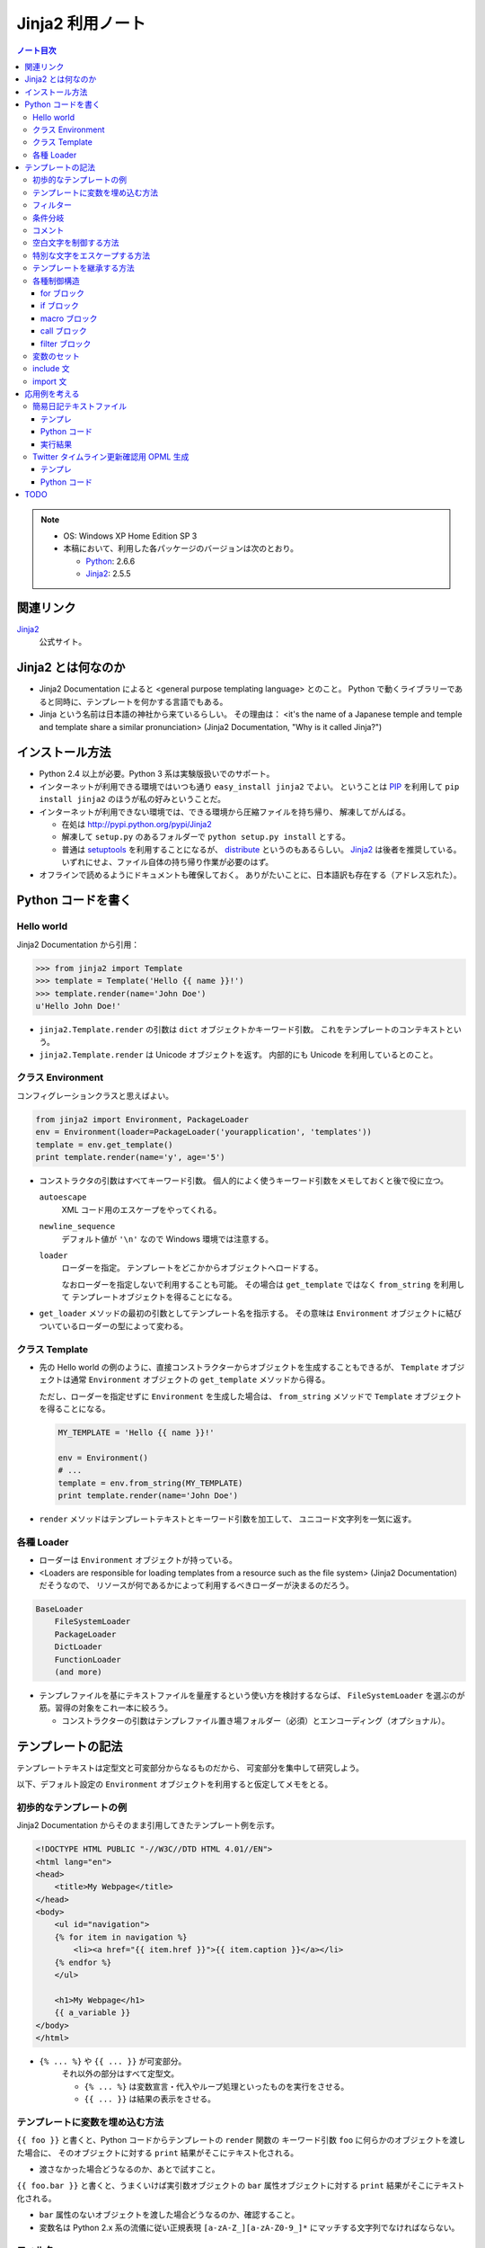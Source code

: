 ======================================================================
Jinja2 利用ノート
======================================================================

.. contents:: ノート目次

.. note::

   * OS: Windows XP Home Edition SP 3
   * 本稿において、利用した各パッケージのバージョンは次のとおり。

     * Python_: 2.6.6
     * Jinja2_: 2.5.5

関連リンク
======================================================================
Jinja2_
  公式サイト。

Jinja2 とは何なのか
======================================================================

* Jinja2 Documentation によると <general purpose templating language> とのこと。
  Python で動くライブラリーであると同時に、テンプレートを何かする言語でもある。

* Jinja という名前は日本語の神社から来ているらしい。
  その理由は：
  <it's the name of a Japanese temple and temple and template share
  a similar pronunciation> (Jinja2 Documentation, "Why is it called Jinja?")

インストール方法
======================================================================
* Python 2.4 以上が必要。Python 3 系は実験版扱いでのサポート。

* インターネットが利用できる環境ではいつも通り ``easy_install jinja2`` でよい。
  ということは PIP_ を利用して ``pip install jinja2`` のほうが私の好みということだ。

* インターネットが利用できない環境では、できる環境から圧縮ファイルを持ち帰り、
  解凍してがんばる。

  * 在処は http://pypi.python.org/pypi/Jinja2
  * 解凍して ``setup.py`` のあるフォルダーで ``python setup.py install`` とする。
  * 普通は setuptools_ を利用することになるが、
    distribute_ というのもあるらしい。
    Jinja2_ は後者を推奨している。
    いずれにせよ、ファイル自体の持ち帰り作業が必要のはず。

* オフラインで読めるようにドキュメントも確保しておく。
  ありがたいことに、日本語訳も存在する（アドレス忘れた）。

Python コードを書く
======================================================================

Hello world
----------------------------------------------------------------------

Jinja2 Documentation から引用：

>>> from jinja2 import Template
>>> template = Template('Hello {{ name }}!')
>>> template.render(name='John Doe')
u'Hello John Doe!'

* ``jinja2.Template.render`` の引数は ``dict`` オブジェクトかキーワード引数。
  これをテンプレートのコンテキストという。

* ``jinja2.Template.render`` は Unicode オブジェクトを返す。
  内部的にも Unicode を利用しているとのこと。


クラス Environment
----------------------------------------------------------------------
コンフィグレーションクラスと思えばよい。

.. code-block:: python

   from jinja2 import Environment, PackageLoader
   env = Environment(loader=PackageLoader('yourapplication', 'templates'))
   template = env.get_template()
   print template.render(name='y', age='5')

* コンストラクタの引数はすべてキーワード引数。
  個人的によく使うキーワード引数をメモしておくと後で役に立つ。
  
  ``autoescape``
     XML コード用のエスケープをやってくれる。
  
  ``newline_sequence``
     デフォルト値が ``'\n'`` なので Windows 環境では注意する。

  ``loader``
     ローダーを指定。
     テンプレートをどこかからオブジェクトへロードする。
     
     なおローダーを指定しないで利用することも可能。
     その場合は ``get_template`` ではなく ``from_string`` を利用して
     テンプレートオブジェクトを得ることになる。

* ``get_loader`` メソッドの最初の引数としてテンプレート名を指示する。
  その意味は ``Environment`` オブジェクトに結びついているローダーの型によって変わる。

クラス Template
----------------------------------------------------------------------

* 先の Hello world の例のように、直接コンストラクターからオブジェクトを生成することもできるが、
  ``Template`` オブジェクトは通常 ``Environment`` オブジェクトの
  ``get_template`` メソッドから得る。
  
  ただし、ローダーを指定せずに ``Environment`` を生成した場合は、
  ``from_string`` メソッドで ``Template`` オブジェクトを得ることになる。

  .. code-block:: python

     MY_TEMPLATE = 'Hello {{ name }}!'
     
     env = Environment()
     # ...
     template = env.from_string(MY_TEMPLATE)
     print template.render(name='John Doe')

* ``render`` メソッドはテンプレートテキストとキーワード引数を加工して、
  ユニコード文字列を一気に返す。

各種 Loader
----------------------------------------------------------------------

* ローダーは ``Environment`` オブジェクトが持っている。

* <Loaders are responsible for loading templates from a resource
  such as the file system> (Jinja2 Documentation) だそうなので、
  リソースが何であるかによって利用するべきローダーが決まるのだろう。

.. code-block:: text

   BaseLoader
       FileSystemLoader
       PackageLoader
       DictLoader
       FunctionLoader
       (and more)

* テンプレファイルを基にテキストファイルを量産するという使い方を検討するならば、
  ``FileSystemLoader`` を選ぶのが筋。習得の対象をこれ一本に絞ろう。

  * コンストラクターの引数はテンプレファイル置き場フォルダー（必須）とエンコーディング（オプショナル）。

テンプレートの記法
======================================================================

テンプレートテキストは定型文と可変部分からなるものだから、
可変部分を集中して研究しよう。

以下、デフォルト設定の ``Environment`` オブジェクトを利用すると仮定してメモをとる。

初歩的なテンプレートの例
----------------------------------------------------------------------

Jinja2 Documentation からそのまま引用してきたテンプレート例を示す。

.. code-block:: jinja

   <!DOCTYPE HTML PUBLIC "-//W3C//DTD HTML 4.01//EN">
   <html lang="en">
   <head>
       <title>My Webpage</title>
   </head>
   <body>
       <ul id="navigation">
       {% for item in navigation %}
           <li><a href="{{ item.href }}">{{ item.caption }}</a></li>
       {% endfor %}
       </ul>

       <h1>My Webpage</h1>
       {{ a_variable }}
   </body>
   </html>

* ``{% ... %}`` や ``{{ ... }}`` が可変部分。
   それ以外の部分はすべて定型文。
   
   * ``{% ... %}`` は変数宣言・代入やループ処理といったものを実行をさせる。
   * ``{{ ... }}`` は結果の表示をさせる。

テンプレートに変数を埋め込む方法
----------------------------------------------------------------------

``{{ foo }}`` と書くと、Python コードからテンプレートの ``render`` 関数の
キーワード引数 ``foo`` に何らかのオブジェクトを渡した場合に、
そのオブジェクトに対する ``print`` 結果がそこにテキスト化される。

* 渡さなかった場合どうなるのか、あとで試すこと。

``{{ foo.bar }}`` と書くと、うまくいけば実引数オブジェクトの ``bar``
属性オブジェクトに対する ``print`` 結果がそこにテキスト化される。

* ``bar`` 属性のないオブジェクトを渡した場合どうなるのか、確認すること。

* 変数名は Python 2.x 系の流儀に従い正規表現
  ``[a-zA-Z_][a-zA-Z0-9_]*`` にマッチする文字列でなければならない。

フィルター
----------------------------------------------------------------------

``{{ ... }}`` の出力結果をある程度加工する能力がある。
これをフィルターと呼んでいるようだ。

* 「引数を取るフィルター」というものがあり、関数呼び出しのような記法で指示する。

* フィルターは組み込みのものと、自作のものが使えるようだ。

  * 自作の場合、Python コードでフィルター関数をまず書く。
    次に ``Environment`` オブジェクトの ``filters`` リストに関数を追加する。

    Jinja2 Documentation に ``datetime``
    オブジェクトを書式を与えてテキスト化するサンプルが紹介されている。

  * フィルターの名前（識別子）は正規表現
    ``[a-zA-Z_][a-zA-Z0-9_]*(\.[a-zA-Z_][a-zA-Z0-9_]*)*`` にマッチすることになる。
    ドットが現れるのは、関数の存在するパッケージによるものだろう。

* 全体の記法は変数名の右側にパイプ記号とフィルター呼び出しを追記していく。
  UNIX のシェルコマンドラインみたいなイメージだろう。
  例えば ``{{ list|join(', ') }}`` と書くと、CSV テキストが展開される。

* ただし、組み込みのフィルター一覧を見ると個人的には用はない。

条件分岐
----------------------------------------------------------------------

ある条件の成り立つときには違うものを書きたいときに利用する機能。

.. code-block:: jinja

   {% if loop.index is even %}
   <td class="black_cell">
   {% else %}
   <td class="white_cell">
   {% endif %}

* ``if`` の次に書く表現をテストと呼ぶ。
  テストには組み込み型のものと自作のものが使える。

  * 自作の場合、Python コードでテスト関数をまず書く。
    次に ``Environment`` オブジェクトの ``tests`` リストに関数を追加する。

    Jinja2 Documentation に整数オブジェクトを与えて、
    それが素数か否かのテストを自作する例が紹介されている。

  * テスト名（識別子）はフィルターと同様に正規表現
    ``[a-zA-Z_][a-zA-Z0-9_]*(\.[a-zA-Z_][a-zA-Z0-9_]*)*`` にマッチすることになる。

* 使えそうな組み込み型テスト：
  ``defined/undefined``, ``even``/``odd``/``divisibleby`` くらいか。

コメント
----------------------------------------------------------------------
``{# ... #}`` 部分がコメントとなる。複数行にまたがっても可。

空白文字を制御する方法
----------------------------------------------------------------------
テンプレートタグにマイナス記号をくっつけると、前後の空白文字がカットできる。

.. code-block:: jinja

   {% for item in seq -%}
       {{ item }}
   {%- endfor %}

もしマイナス記号を省いた場合、スペース 4 つと改行文字 2 個が各
``item`` の前と後ろにそれぞれ出力される。
というより、改行、スペース 4 個、
``item`` が来て改行、といった方が正確か。

特別な文字をエスケープする方法
----------------------------------------------------------------------

``{{ raw }} ... {{ endraw }}`` を利用するのがいい。

テンプレートを継承する方法
----------------------------------------------------------------------

ポイントを簡単におさえたメモを残しておく。
用語は自分流のものに書き換える。

* 自分用のスクリプトでテンプレート継承を利用することはまれ。

* 親テンプレート・子テンプレート

  * 親では、子でいわばオーバーライドさせたいテキスト部分を
    ``{% block ブロック名 %}`` と ``{% endblock %}`` で囲む。

    * しばしばブロックが別のブロックを含むことがある。
    * しばしばブロックが空になることがある。

  * 子はテンプレートの書き方がぜんぜん違う。

    * ``{% extends テンプレファイルパス %}`` で親を指示する。

    * 以降はブロックのオーバーライドの羅列となる。

    * ``{{ super() }}`` で親ブロックの内容を展開することができる。
    * ``{{ self.ブロック名() }}`` で同じ内容を展開することができる。
      わかりにくい。

  * 子テンプレート全体が評価されてから ``extends`` が評価される。
    親子両方に同名マクロがある場合は要注意。
    マクロ定義が親のそれで上書きされるだろう。

各種制御構造
----------------------------------------------------------------------

for ブロック
~~~~~~~~~~~~~~~~~~~~~~~~~~~~~~~~~~~~~~~~~~~~~~~~~~~~~~~~~~~~~~~~~~~~~~
定型文を反復処理で生成するのに ``for`` 構文は欠かせない。

* ``{% for ... %}`` ... ``{% endfor %}`` の内部では、
  ``loop.index0``, ``loop.length``, ``loop.cycle()``, etc. といった、
  ループに関連する特別な変数が利用できる。

* Python の for ループのような else 処理が記述できる。

* 次のコード例のように、再帰ループを記述することができる。

  .. code-block:: jinja
  
     <ul class="sitemap">
     {%- for item in sitemap recursive %}
         <li><a href="{{ item.href|e }}">{{ item.title }}</a>
         {%- if item.children -%}
             <ul class="submenu">{{ loop(item.children) }}</ul>
         {%- endif %}</li>
     {%- endfor %}
     </ul>

* ``{% break %}`` や ``{% continue %}`` もサポート。

if ブロック
~~~~~~~~~~~~~~~~~~~~~~~~~~~~~~~~~~~~~~~~~~~~~~~~~~~~~~~~~~~~~~~~~~~~~~
条件次第で出力するテキストを変えたい場合は当然起りうる。
``if`` の出番はそんなときだろう。

* 基本的には Python の ``if`` と同じような感じで書ける。
  ``else`` や ``elif`` もある。最後に ``endif`` で締め括る必要がある。

* 通常の ``if`` 構文の他に、inline if expression という使い方がある。

  .. code-block:: text

     <do something> if <something is true> else <do something else>

macro ブロック
~~~~~~~~~~~~~~~~~~~~~~~~~~~~~~~~~~~~~~~~~~~~~~~~~~~~~~~~~~~~~~~~~~~~~~
テンプレート中にマクロを定義できる。
Jinja2 で言うマクロというのは、プログラミング言語的関数みたいなもの。

.. code-block:: jinja

   {% macro input(name, value='', type='text', size=20) -%}
       <input type="{{ type }}" name="{{ name }}" value="{{
           value|e }}" size="{{ size }}">
   {%- endmacro %}

   <p>{{ input('username') }}</p>
   <p>{{ input('password', type='password') }}</p>

* マクロブロックは ``{% macro マクロ名(引数リスト) %}`` ... ``{% endmacro %}``
  で定義する。

* マクロ呼び出しは ``{{ マクロ名(実引数リスト) }}`` の形になる。

* 色々と特殊な変数がある。

  * ``varargs`` - 位置パラメータが格納される。list の形を取る。
  * ``kwargs`` - キーワード引数が格納される。dict の形を取る。
  * etc.

call ブロック
~~~~~~~~~~~~~~~~~~~~~~~~~~~~~~~~~~~~~~~~~~~~~~~~~~~~~~~~~~~~~~~~~~~~~~
マクロ展開中に、マクロ呼び出し元の何かを展開する機能。
Jinja2 Documentation からそのまま引用した例だが：

.. code-block:: jinja

   {% macro render_dialog(title, class='dialog') -%}
   <div class="{{ class }}">
       <h2>{{ title }}</h2>
       <div class="contents">
           {{ caller() }}
       </div>
   </div>
   {%- endmacro %}
   
   {% call render_dialog('Hello World') %}
       This is a simple dialog rendered by using a macro and
       a call block.
   {% endcall %}

上のテンプレートの ``call`` ブロックが展開されると次のテキストになるようだ。

.. code-block:: text

   <div class="dialog">
       <h2>Hello World</h2>
       <div class="contents">

       This is a simple dialog rendered by using a macro and
       a call block.

       </div>
   </div>

#. マクロ ``render_dialog`` が展開されて、
#. マクロブロック内の  ``caller`` ブロックに呼び出し元ブロックがそのまま展開される。

``call`` は引数を取ることもできるが、複雑になるのでノートを控える。

filter ブロック
~~~~~~~~~~~~~~~~~~~~~~~~~~~~~~~~~~~~~~~~~~~~~~~~~~~~~~~~~~~~~~~~~~~~~~
縦棒のフィルターではなく、ブロック形式のフィルターというものだ。
``{% filter フィルター名 %}`` ... ``{% endfilter %}`` で囲んだブロックは、
その部分全体がフィルターされる。

変数のセット
----------------------------------------------------------------------
Python コードよろしく、変数を定義することができる。

.. code-block:: jinja

   {% set 変数名 = 式 %}

include 文
----------------------------------------------------------------------
テンプレートファイルが別のテンプレートファイルをインクルードする機能。

.. code-block:: jinja

   {% include テンプレファイルパス %}
   {% include テンプレファイルパス ignore missing %}
   {% include テンプレファイルパス ignore missing with context %}
   {% include テンプレファイルパス ignore missing without context %}

* ``ignore missing`` は「ファイルが存在しない場合はインクルードを無視する」の意。
* ``with context`` 等は「インクルード時点での変数やマクロの定義状態をどう取り扱うか」を決めるものだろう。
  よく調べていない。

import 文
----------------------------------------------------------------------
使わなさそうなのでパス。

応用例を考える
======================================================================

Jinja2 を利用して何かテキストデータを作成してみよう。

簡易日記テキストファイル
----------------------------------------------------------------------

事始めということで、簡単な日記ファイル作成スクリプトを作ってみよう。

テンプレ
~~~~~~~~~~~~~~~~~~~~~~~~~~~~~~~~~~~~~~~~~~~~~~~~~~~~~~~~~~~~~~~~~~~~~~

次の内容のテキストファイルを :file:`diary.txt_t` として保存する。

.. code-block:: jinja

   {#- 簡単な日記テンプレ -#}

   {#- 曜日名の配列
       0 が月曜日に相当するように宣言すること。
   -#}
   {%- set dows = ("Mon","Tue","Wed","Thu","Fri","Sat","Sun") -%}

   {#- 日付タイトル部のテキスト生成 -#}
   {%- macro day_title(year, month, day2) -%}
   {{ '%d/%02d/%02d (%s)'|format(year, month, day2[0], dows[day2[1]]) }}
   {%- endmacro -%}

   {#- 以下テンプレート本体 -#}

   ==================================================
   {{ year }} 年 {{ month }} 月の日記
   ==================================================
   {% for d in days %}
   {%- if d[0] %}
   --------------------------------------------------
   {{ day_title(year, month, d) }}
   --------------------------------------------------
   （この日の日記をここに書く）
   {% endif -%}
   {%- endfor -%}

* メンテのことを考えてコメントをふんだんに盛り込むこと。
  さらに、コメントブロックにはハイフン付きを利用して、
  空白文字がテンプレ本文に影響を与えないようにするのがコツ。

* ここには書かなかったが、テンプレで参照する引数の説明も添えるのがよいだろう。

* テンプレファイルの文字エンコーディングは覚えておくこと。
  Python コードを書くときにローダーオブジェクトに ``encoding`` を
  指示してやらねばならない。

Python コード
~~~~~~~~~~~~~~~~~~~~~~~~~~~~~~~~~~~~~~~~~~~~~~~~~~~~~~~~~~~~~~~~~~~~~~

次の内容のコードを :file:`diary.txt_t` のあるディレクトリーに保存し、
その場で実行すると :file:`diary-2011-04.txt` のような、
手動で日記を書くためのテキストファイルができる。

.. code-block:: python

   # -*- encoding: utf-8 -*-
   from jinja2 import Environment, FileSystemLoader
   from calendar import Calendar
   import datetime

   tmpldir = '.' # テンプレファイルのあるディレクトリー
   env = Environment(
       loader = FileSystemLoader(tmpldir, encoding='sjis'),
       autoescape = False)
   tmpl = env.get_template('diary.txt_t')

   # とりあえず今月の分の日記を作ろう。
   today = datetime.date.today()
   y, m = today.year, today.month
   cal = Calendar()

   # テキストファイルに書き出す
   with open('diary-%04d-%02d.txt' % (y, m)) as fout:
       fout.write(tmpl.render(
           year = y, month = m,
           days = cal.itermonthdays2(y, m)))

例が単純過ぎるので、全部 Python コードに埋め込みたくなるのをグッと我慢。

実行結果
~~~~~~~~~~~~~~~~~~~~~~~~~~~~~~~~~~~~~~~~~~~~~~~~~~~~~~~~~~~~~~~~~~~~~~
.. code-block:: text

   ==================================================
   2011 年 4 月の日記
   ==================================================
   
   --------------------------------------------------
   2011/04/01 (Fri)
   --------------------------------------------------
   （この日の日記をここに書く）
   
   --------------------------------------------------
   2011/04/02 (Sat)
   --------------------------------------------------
   （この日の日記をここに書く）

   <<以下省略...>>

想像通りのものができたが、これではある意味テンプレートからテンプレートを作ったことになる。
とは言え Jinja2 の本来の用途がわかったのでよしとする。
この例で言うと、日記本文もあらかじめどこかに生のテキストの形で存在してしかるべきなわけだ。

Twitter タイムライン更新確認用 OPML 生成
----------------------------------------------------------------------
例えばあなたがこっそり注目している Twitter ユーザーが複数人いるとする。
そして、彼らのそれぞれのユーザータイムラインの最新の状況を
常用している RSS ビューワーで、好きなときに確認したいという要求があるとする。

RSS ビューワーで手作業でそのようなクエリーを追加設定していくことも可能だが、
ビューワーには OPML ファイルのインポートという機能が実装されている。
簡単に言えば、RSS の URL のリストだ。ただし書式は XML である。

Twitter のユーザー名 (screen_name) から RSS のアドレスが一意に決まるので、
簡単なテンプレから Jinja2 を使って OPML ファイルを生成することにしよう。

テンプレ
~~~~~~~~~~~~~~~~~~~~~~~~~~~~~~~~~~~~~~~~~~~~~~~~~~~~~~~~~~~~~~~~~~~~~~
筆者愛用の RSS ビューワーはウェブブラウザーの Sleipnir2 である。
それがエクスポートする OPML ファイルを基にして、テンプレを以下のようにした。
これはスクリプトファイルに埋め込んでしまう。

.. code-block:: python

   OPML_TEMPLATE = '''\
   <?xml version="1.0" encoding="utf-8"?>
   <opml version="1.0">
     <head>
       <title>RSS Bar</title>
       <dateCreated></dateCreated>
       <dateModified></dateModified>
     </head>
     <body>
     {%- for screen_name in screen_names %}
       {%- set url=screen_name|makeurl %}
       <outline type="rss" text="{{ screen_name }}" title="{{ screen_name }}" xmlUrl="{{ url }}" htmlUrl="{{ url }}"/>
     {%- endfor %}
     </body>
   </opml>
   '''

* ``render`` で指定する変数は screen_names だけであり、
  Twitter ユーザー名を示す文字列を含む ``list`` または ``tuple`` オブジェクトだ。

* 外部で ``makeurl`` というカスタムフィルターを定義する。
  これは screen_name に対応する RSS の URL を返す簡単な関数として実装する。

Python コード
~~~~~~~~~~~~~~~~~~~~~~~~~~~~~~~~~~~~~~~~~~~~~~~~~~~~~~~~~~~~~~~~~~~~~~
ファイルの先頭はこのようになる。

.. code-block:: python

   import sys
   import urllib
   import cgi
   from jinja2 import Environment
   
   TWITTER_API_URL = 'https://api.twitter.com/1/statuses/user_timeline.atom?'
   
   OPML_TEMPLATE = ...  # 前述コード参照

カスタムフィルター ``makeurl`` の実装はこうなる。
パラメーターの設定の意味が知りたい場合は
`REST API Resources`_ を参照するべし。

.. code-block:: python

   def makeurl(screen_name):
       params = dict(
           screen_name=screen_name,
           count=30,
           include_rts='true',)
       return cgi.escape(TWITTER_API_URL + urllib.urlencode(params))

本体は概ね次のようなものになる。
OPML ファイル生成時に ``screen_names`` 部分を編集するのだ。

.. code-block:: python

   def run():
       # TODO: スクリプト利用時に編集すること
       screen_names = (
           'screen_name1', 'screen_name2', # ...
           )

       env = Environment()
       env.filters['makeurl'] = makeurl
       template = env.from_string(OPML_TEMPLATE)
       print template.render(screen_names=screen_names)

標準出力に書き出すのがいやならば、直接ファイルに書き出すのがよい。

TODO
======================================================================
* Git_ を利用した開発版 Jinja2_ の作業コピー取得をやってみる。
  インターネット環境必須。

* MarkupSafe_ をインストールしてみる。
  Jinja2 の自動エスケープ機能が高速化するようだ。

* Extension 全般。

.. _Python: http://www.python.org/
.. _Jinja2: http://jinja.pocoo.org/
.. _distribute: http://pypi.python.org/pypi/distribute
.. _setuptools: http://peak.telecommunity.com/DevCenter/setuptools
.. _PIP: http://pypi.python.org/pypi/pip
.. _Git: http://git-scm.org/
.. _MarkupSafe: http://pypi.python.org/pypi/MarkupSafe
.. _REST API Resources: https://dev.twitter.com/docs/api
